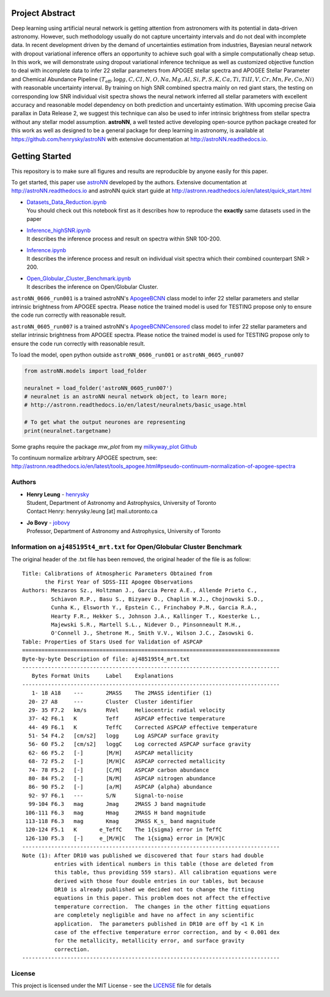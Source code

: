 
Project Abstract
==================

Deep learning using artificial neural network is getting attention from astronomers with its potential in data-driven astronomy.
However, such methodology usually do not capture uncertainty intervals and do not deal with incomplete data. In recent development driven by
the demand of uncertainties estimation from industries, Bayesian neural network with dropout variational inference offers an opportunity
to achieve such goal with a simple computationally cheap setup. In this work, we will demonstrate using dropout variational inference technique
as well as customized objective function to deal with incomplete data to infer 22 stellar parameters from APOGEE stellar spectra and APOGEE
Stellar Parameter and Chemical Abundance Pipeline
:math:`($T_{\text{eff}}$, $\log{g}$, $C$, $CI$, $N$, $O$, $Na$, $Mg$, $Al$, $Si$, $P$, $S$, $K$, $Ca$, $Ti$, $TiII$, $V$, $Cr$, $Mn$, $Fe$, $Co$, $Ni$)`
with reasonable uncertainty interval. By training on high SNR combined spectra mainly on
red giant stars, the testing on corresponding low SNR individual visit spectra shows the neural network inferred all stellar parameters with excellent
accuracy and reasonable model dependency on both prediction and uncertainty estimation. With upcoming precise Gaia parallax in Data Release 2, we suggest
this technique can also be used to infer intrinsic brightness from stellar spectra without any stellar model assumption. **astroNN**, a well tested active
developing open-source python package created for this work as well as designed to be a general package for deep learning in astronomy, is available at
https://github.com/henrysky/astroNN with extensive documentation at http://astroNN.readthedocs.io.

Getting Started
=================

This repository is to make sure all figures and results are reproducible by anyone easily for this paper.

To get started, this paper use `astroNN`_ developed by the authors. Extensive documentation at http://astroNN.readthedocs.io
and astroNN quick start guide at http://astronn.readthedocs.io/en/latest/quick_start.html

.. _astroNN: https://github.com/henrysky/astroNN

-   | `Datasets_Data_Reduction.ipynb`_
    | You should check out this notebook first as it describes how to reproduce the **exactly** same datasets used in the paper
-   | `Inference_highSNR.ipynb`_
    | It describes the inference process and result on spectra within SNR 100-200.
-   | `Inference.ipynb`_
    | It describes the inference process and result on individual visit spectra which their combined counterpart SNR > 200.
-   | `Open_Globular_Cluster_Benchmark.ipynb`_
    | It describes the inference on Open/Globular Cluster.

.. _Datasets_Data_Reduction.ipynb: Datasets_Data_Reduction.ipynb
.. _Inference_highSNR.ipynb: Inference_highSNR.ipynb
.. _Inference.ipynb: Inference.ipynb
.. _Open_Globular_Cluster_Benchmark.ipynb: Open_Globular_Cluster_Benchmark.ipynb

``astroNN_0606_run001`` is a trained astroNN's `ApogeeBCNN`_ class model to infer 22 stellar parameters and stellar
intrinsic brightness from APOGEE spectra. Please notice the trained model is used for TESTING  propose only to ensure
the code run correctly with reasonable result.

``astroNN_0605_run007`` is a trained astroNN's `ApogeeBCNNCensored`_ class model to infer 22 stellar parameters and stellar
intrinsic brightness from APOGEE spectra. Please notice the trained model is used for TESTING propose only to ensure
the code run correctly with reasonable result.

.. _ApogeeBCNN: http://astronn.readthedocs.io/en/latest/neuralnets/apogee_bcnn.html

.. _ApogeeBCNNCensored: http://astronn.readthedocs.io/en/latest/neuralnets/apogee_bcnncensored.html

To load the model, open python outside ``astroNN_0606_run001`` or ``astroNN_0605_run007``

.. code-block:: python

   from astroNN.models import load_folder

   neuralnet = load_folder('astroNN_0605_run007')
   # neuralnet is an astroNN neural network object, to learn more;
   # http://astronn.readthedocs.io/en/latest/neuralnets/basic_usage.html

   # To get what the output neurones are representing
   print(neuralnet.targetname)

Some graphs require the package `mw_plot` from my `milkyway_plot Github`_

.. _milkyway_plot Github: https://github.com/henrysky/milkyway_plot

To continuum normalize arbitrary APOGEE spectrum, see: http://astronn.readthedocs.io/en/latest/tools_apogee.html#pseudo-continuum-normalization-of-apogee-spectra

Authors
-------------
-  | **Henry Leung** - henrysky_
   | Student, Department of Astronomy and Astrophysics, University of Toronto
   | Contact Henry: henrysky.leung [at] mail.utoronto.ca

-  | **Jo Bovy** - jobovy_
   | Professor, Department of Astronomy and Astrophysics, University of Toronto

.. _henrysky: https://github.com/henrysky
.. _jobovy: https://github.com/jobovy

Information on ``aj485195t4_mrt.txt`` for Open/Globular Cluster Benchmark
--------------------------------------------------------------------------

The original header of the .txt file has been removed, the original header of the file is as follow:

::

    Title: Calibrations of Atmospheric Parameters Obtained from
           the First Year of SDSS-III Apogee Observations
    Authors: Meszaros Sz., Holtzman J., Garcia Perez A.E., Allende Prieto C.,
             Schiavon R.P., Basu S., Bizyaev D., Chaplin W.J., Chojnowski S.D.,
             Cunha K., Elsworth Y., Epstein C., Frinchaboy P.M., Garcia R.A.,
             Hearty F.R., Hekker S., Johnson J.A., Kallinger T., Koesterke L.,
             Majewski S.R., Martell S.L., Nidever D., Pinsonneault M.H.,
             O'Connell J., Shetrone M., Smith V.V., Wilson J.C., Zasowski G.
    Table: Properties of Stars Used for Validation of ASPCAP
    ================================================================================
    Byte-by-byte Description of file: aj485195t4_mrt.txt
    --------------------------------------------------------------------------------
       Bytes Format Units     Label    Explanations
    --------------------------------------------------------------------------------
       1- 18 A18    ---       2MASS    The 2MASS identifier (1)
      20- 27 A8     ---       Cluster  Cluster identifier
      29- 35 F7.2   km/s      RVel     Heliocentric radial velocity
      37- 42 F6.1   K         Teff     ASPCAP effective temperature
      44- 49 F6.1   K         TeffC    Corrected ASPCAP effective temperature
      51- 54 F4.2   [cm/s2]   logg     Log ASPCAP surface gravity
      56- 60 F5.2   [cm/s2]   loggC    Log corrected ASPCAP surface gravity
      62- 66 F5.2   [-]       [M/H]    ASPCAP metallicity
      68- 72 F5.2   [-]       [M/H]C   ASPCAP corrected metallicity
      74- 78 F5.2   [-]       [C/M]    ASPCAP carbon abundance
      80- 84 F5.2   [-]       [N/M]    ASPCAP nitrogen abundance
      86- 90 F5.2   [-]       [a/M]    ASPCAP {alpha} abundance
      92- 97 F6.1   ---       S/N      Signal-to-noise
      99-104 F6.3   mag       Jmag     2MASS J band magnitude
     106-111 F6.3   mag       Hmag     2MASS H band magnitude
     113-118 F6.3   mag       Kmag     2MASS K_s_ band magnitude
     120-124 F5.1   K       e_TeffC    The 1{sigma} error in TeffC
     126-130 F5.3   [-]     e_[M/H]C   The 1{sigma} error in [M/H]C
    --------------------------------------------------------------------------------
    Note (1): After DR10 was published we discovered that four stars had double
              entries with identical numbers in this table (those are deleted from
              this table, thus providing 559 stars). All calibration equations were
              derived with those four double entries in our tables, but because
              DR10 is already published we decided not to change the fitting
              equations in this paper. This problem does not affect the effective
              temperature correction.  The changes in the other fitting equations
              are completely negligible and have no affect in any scientific
              application.  The parameters published in DR10 are off by <1 K in
              case of the effective temperature error correction, and by < 0.001 dex
              for the metallicity, metallicity error, and surface gravity
              correction.
    --------------------------------------------------------------------------------

License
-------------
This project is licensed under the MIT License - see the `LICENSE`_ file for details

.. _LICENSE: LICENSE